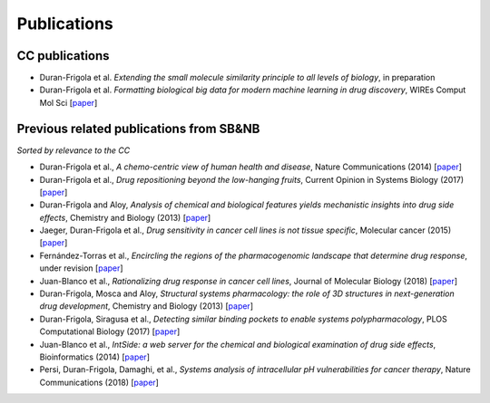Publications
============

CC publications
---------------

-  Duran-Frigola et al. *Extending the small molecule similarity
   principle to all levels of biology*, in preparation
-  Duran-Frigola et al. *Formatting biological big data for modern
   machine learning in drug discovery*, WIREs Comput Mol Sci
   [`paper <http://wires.wiley.com/WileyCDA/WiresArticle/wisId-WCMS1408.html>`__]

Previous related publications from SB&NB
----------------------------------------

*Sorted by relevance to the CC*

-  Duran-Frigola et al., *A chemo-centric view of human health and
   disease*, Nature Communications (2014)
   [`paper <https://www.nature.com/articles/ncomms6676>`__]
-  Duran-Frigola et al., *Drug repositioning beyond the low-hanging
   fruits*, Current Opinion in Systems Biology (2017)
   [`paper <https://www.sciencedirect.com/science/article/pii/S2452310016300142>`__]
-  Duran-Frigola and Aloy, *Analysis of chemical and biological features
   yields mechanistic insights into drug side effects*, Chemistry and
   Biology (2013)
   [`paper <https://www.sciencedirect.com/science/article/pii/S107455211300121X>`__]
-  Jaeger, Duran-Frigola et al., *Drug sensitivity in cancer cell lines
   is not tissue specific*, Molecular cancer (2015)
   [`paper <https://molecular-cancer.biomedcentral.com/articles/10.1186/s12943-015-0312-6>`__]
-  Fernández-Torras et al., *Encircling the regions of the
   pharmacogenomic landscape that determine drug response*, under
   revision
   [`paper <https://www.biorxiv.org/content/early/2018/08/02/383588>`__]
-  Juan-Blanco et al., *Rationalizing drug response in cancer cell
   lines*, Journal of Molecular Biology (2018)
   [`paper <https://www.sciencedirect.com/science/article/pii/S0022283618301700>`__]
-  Duran-Frigola, Mosca and Aloy, *Structural systems pharmacology: the
   role of 3D structures in next-generation drug development*, Chemistry
   and Biology (2013)
   [`paper <https://www.sciencedirect.com/science/article/pii/S1074552113000872>`__]
-  Duran-Frigola, Siragusa et al., *Detecting similar binding pockets to
   enable systems polypharmacology*, PLOS Computational Biology (2017)
   [`paper <http://journals.plos.org/ploscompbiol/article?id=10.1371/journal.pcbi.1005522>`__]
-  Juan-Blanco et al., *IntSide: a web server for the chemical and
   biological examination of drug side effects*, Bioinformatics (2014)
   [`paper <https://academic.oup.com/bioinformatics/article-abstract/31/4/612/2748228>`__]
-  Persi, Duran-Frigola, Damaghi, et al., *Systems analysis of
   intracellular pH vulnerabilities for cancer therapy*, Nature
   Communications (2018)
   [`paper <https://www.nature.com/articles/s41467-018-05261-x>`__]

.. _paper: http://wires.wiley.com/WileyCDA/WiresArticle/wisId-WCMS1408.html
